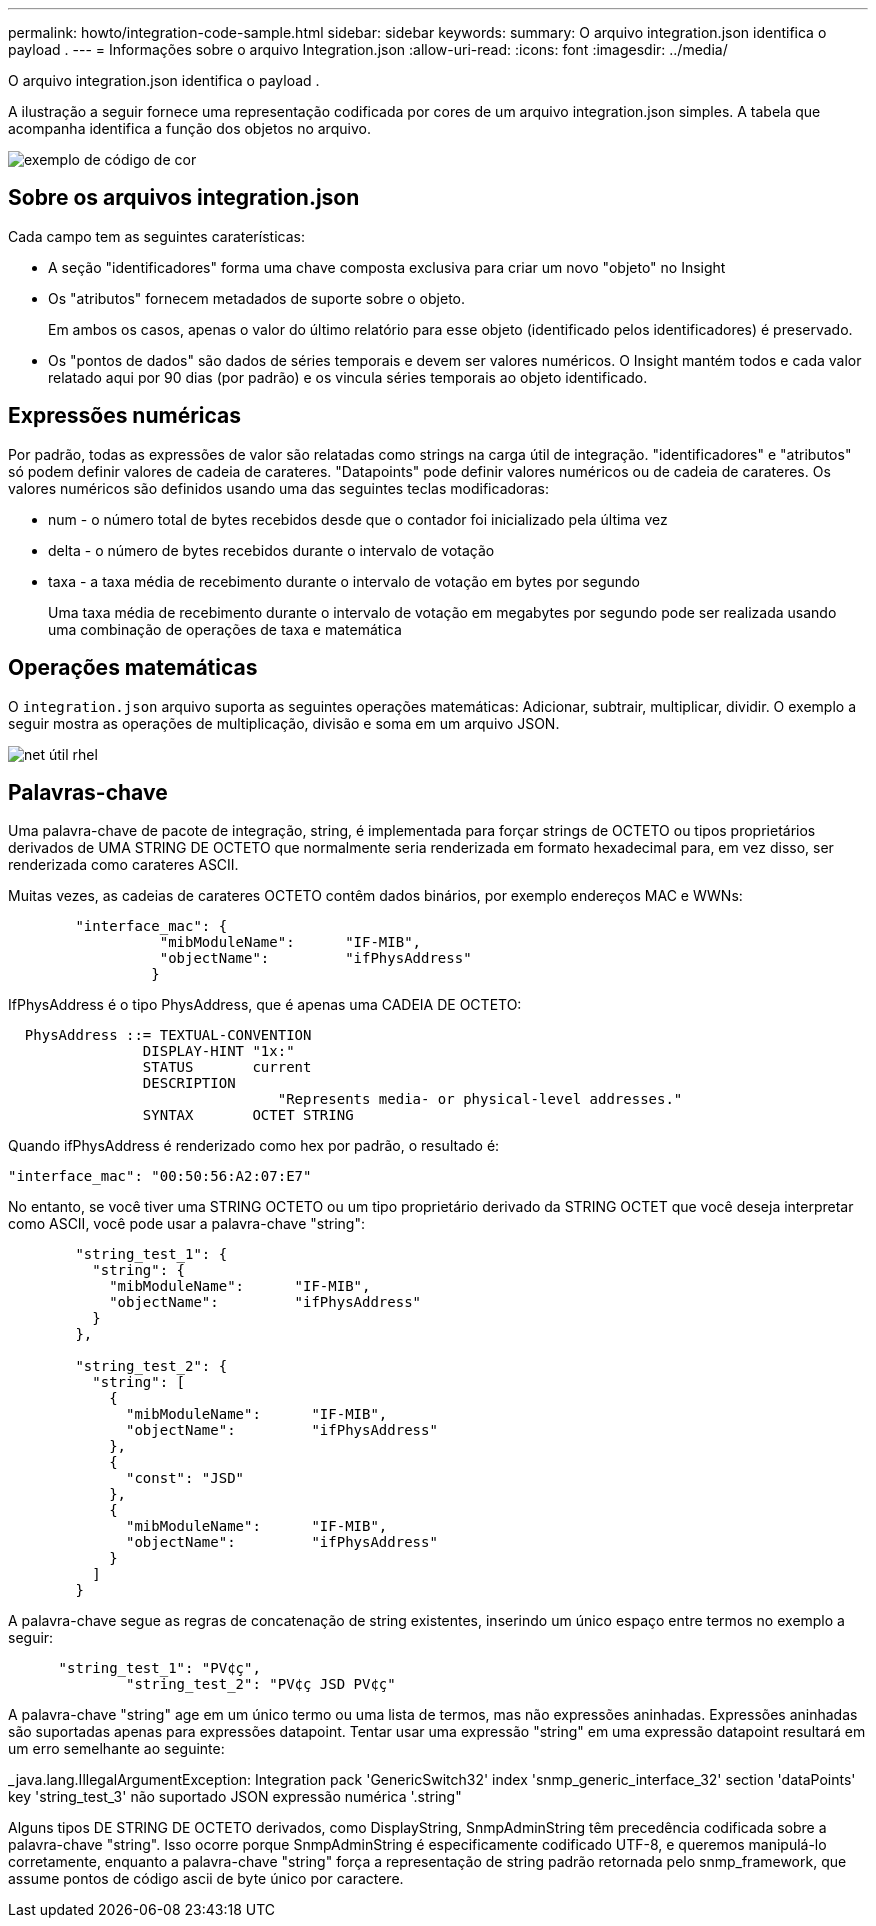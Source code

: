 ---
permalink: howto/integration-code-sample.html 
sidebar: sidebar 
keywords:  
summary: O arquivo integration.json identifica o payload . 
---
= Informações sobre o arquivo Integration.json
:allow-uri-read: 
:icons: font
:imagesdir: ../media/


[role="lead"]
O arquivo integration.json identifica o payload .

A ilustração a seguir fornece uma representação codificada por cores de um arquivo integration.json simples. A tabela que acompanha identifica a função dos objetos no arquivo.

image::../media/color-code-example.gif[exemplo de código de cor]



== Sobre os arquivos integration.json

Cada campo tem as seguintes caraterísticas:

* A seção "identificadores" forma uma chave composta exclusiva para criar um novo "objeto" no Insight
* Os "atributos" fornecem metadados de suporte sobre o objeto.
+
Em ambos os casos, apenas o valor do último relatório para esse objeto (identificado pelos identificadores) é preservado.

* Os "pontos de dados" são dados de séries temporais e devem ser valores numéricos. O Insight mantém todos e cada valor relatado aqui por 90 dias (por padrão) e os vincula séries temporais ao objeto identificado.




== Expressões numéricas

Por padrão, todas as expressões de valor são relatadas como strings na carga útil de integração. "identificadores" e "atributos" só podem definir valores de cadeia de carateres. "Datapoints" pode definir valores numéricos ou de cadeia de carateres. Os valores numéricos são definidos usando uma das seguintes teclas modificadoras:

* num - o número total de bytes recebidos desde que o contador foi inicializado pela última vez
* delta - o número de bytes recebidos durante o intervalo de votação
* taxa - a taxa média de recebimento durante o intervalo de votação em bytes por segundo
+
Uma taxa média de recebimento durante o intervalo de votação em megabytes por segundo pode ser realizada usando uma combinação de operações de taxa e matemática





== Operações matemáticas

O `integration.json` arquivo suporta as seguintes operações matemáticas: Adicionar, subtrair, multiplicar, dividir. O exemplo a seguir mostra as operações de multiplicação, divisão e soma em um arquivo JSON.

image::../media/net-util-rhel.gif[net útil rhel]



== Palavras-chave

Uma palavra-chave de pacote de integração, string, é implementada para forçar strings de OCTETO ou tipos proprietários derivados de UMA STRING DE OCTETO que normalmente seria renderizada em formato hexadecimal para, em vez disso, ser renderizada como carateres ASCII.

Muitas vezes, as cadeias de carateres OCTETO contêm dados binários, por exemplo endereços MAC e WWNs:

[listing]
----
        "interface_mac": {
                  "mibModuleName":      "IF-MIB",
                  "objectName":         "ifPhysAddress"
                 }
----
IfPhysAddress é o tipo PhysAddress, que é apenas uma CADEIA DE OCTETO:

[listing]
----
  PhysAddress ::= TEXTUAL-CONVENTION
                DISPLAY-HINT "1x:"
                STATUS       current
                DESCRIPTION
                                "Represents media- or physical-level addresses."
                SYNTAX       OCTET STRING
----
Quando ifPhysAddress é renderizado como hex por padrão, o resultado é:

[listing]
----
"interface_mac": "00:50:56:A2:07:E7"
----
No entanto, se você tiver uma STRING OCTETO ou um tipo proprietário derivado da STRING OCTET que você deseja interpretar como ASCII, você pode usar a palavra-chave "string":

[listing]
----
        "string_test_1": {
          "string": {
            "mibModuleName":      "IF-MIB",
            "objectName":         "ifPhysAddress"
          }
        },

        "string_test_2": {
          "string": [
            {
              "mibModuleName":      "IF-MIB",
              "objectName":         "ifPhysAddress"
            },
            {
              "const": "JSD"
            },
            {
              "mibModuleName":      "IF-MIB",
              "objectName":         "ifPhysAddress"
            }
          ]
        }
----
A palavra-chave segue as regras de concatenação de string existentes, inserindo um único espaço entre termos no exemplo a seguir:

[listing]
----
      "string_test_1": "PV¢ç",
              "string_test_2": "PV¢ç JSD PV¢ç"
----
A palavra-chave "string" age em um único termo ou uma lista de termos, mas não expressões aninhadas. Expressões aninhadas são suportadas apenas para expressões datapoint. Tentar usar uma expressão "string" em uma expressão datapoint resultará em um erro semelhante ao seguinte:

_java.lang.IllegalArgumentException: Integration pack 'GenericSwitch32' index 'snmp_generic_interface_32' section 'dataPoints' key 'string_test_3' não suportado JSON expressão numérica '.string"

Alguns tipos DE STRING DE OCTETO derivados, como DisplayString, SnmpAdminString têm precedência codificada sobre a palavra-chave "string". Isso ocorre porque SnmpAdminString é especificamente codificado UTF-8, e queremos manipulá-lo corretamente, enquanto a palavra-chave "string" força a representação de string padrão retornada pelo snmp_framework, que assume pontos de código ascii de byte único por caractere.
